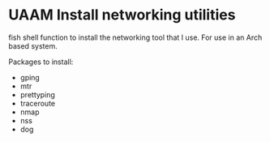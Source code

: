 * UAAM Install networking utilities

fish shell function to install the networking tool that I use. For use in an Arch based system.

Packages to install:

- gping
- mtr
- prettyping
- traceroute
- nmap
- nss
- dog
